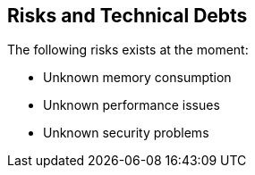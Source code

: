[[section-technical-risks]]
== Risks and Technical Debts

The following risks exists at the moment:

* Unknown memory consumption
* Unknown performance issues
* Unknown security problems
